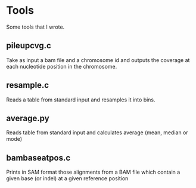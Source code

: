 * Tools

Some tools that I wrote.

** pileupcvg.c

Take as input a bam file and a chromosome id and outputs the coverage at each
nucleotide position in the chromosome.

** resample.c

Reads a table from standard input and resamples it into bins.

** average.py

Reads table from standard input and calculates average (mean, median or mode)

** bambaseatpos.c

Prints in SAM format those alignments from a BAM file which contain a given
base (or indel) at a given reference position
